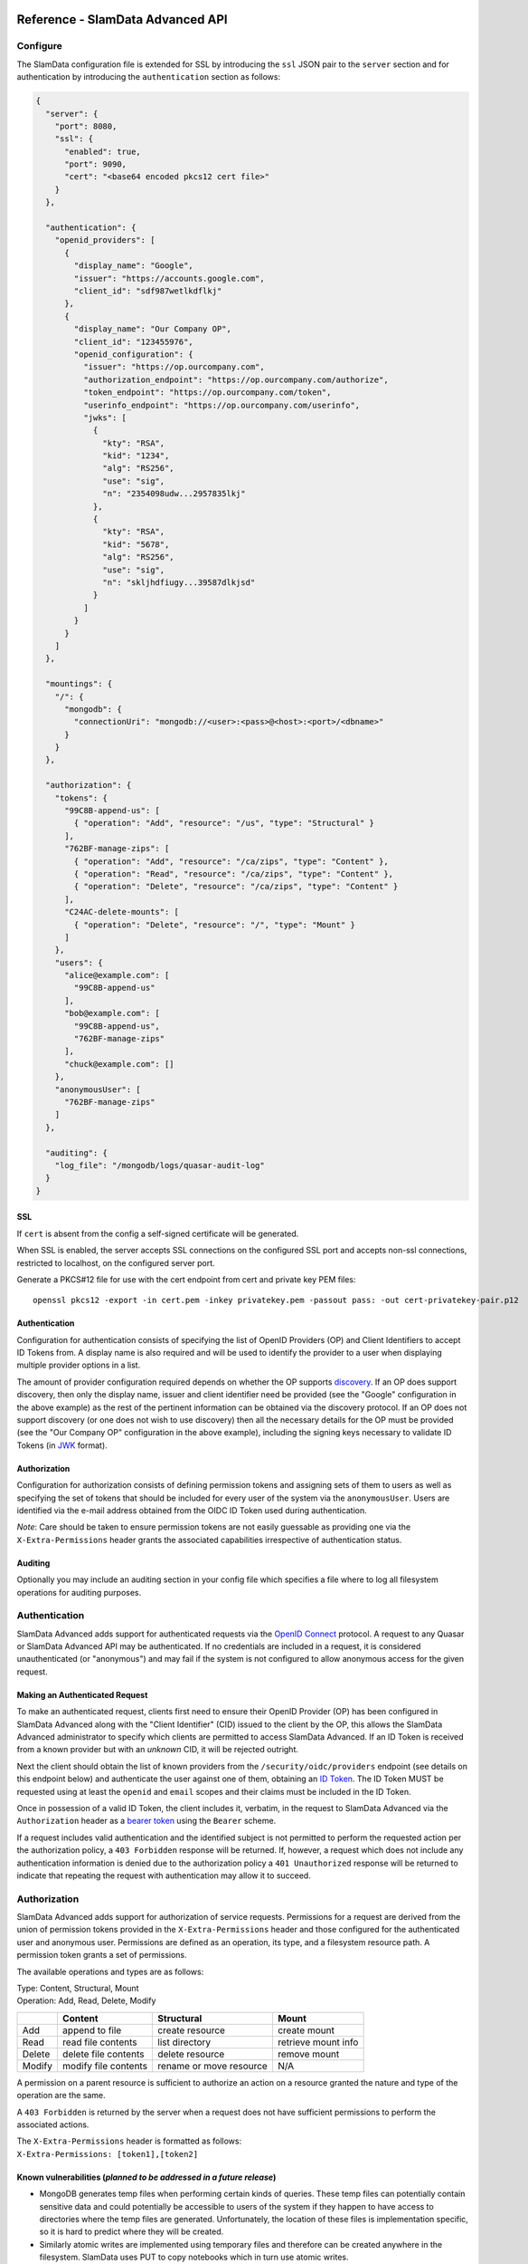 .. figure:: images/white-logo.png
   :alt: SlamData Logo

Reference - SlamData Advanced API
=================================

Configure
---------

The SlamData  configuration file is extended for SSL by introducing the ``ssl``
JSON pair to the ``server`` section and for authentication by introducing the
``authentication`` section as follows:

.. code:: json

    {
      "server": {
        "port": 8080,
        "ssl": {
          "enabled": true,
          "port": 9090,
          "cert": "<base64 encoded pkcs12 cert file>"
        }
      },

      "authentication": {
        "openid_providers": [
          {
            "display_name": "Google",
            "issuer": "https://accounts.google.com",
            "client_id": "sdf987wetlkdflkj"
          },
          {
            "display_name": "Our Company OP",
            "client_id": "123455976",
            "openid_configuration": {
              "issuer": "https://op.ourcompany.com",
              "authorization_endpoint": "https://op.ourcompany.com/authorize",
              "token_endpoint": "https://op.ourcompany.com/token",
              "userinfo_endpoint": "https://op.ourcompany.com/userinfo",
              "jwks": [
                {
                  "kty": "RSA",
                  "kid": "1234",
                  "alg": "RS256",
                  "use": "sig",
                  "n": "2354098udw...2957835lkj"
                },
                {
                  "kty": "RSA",
                  "kid": "5678",
                  "alg": "RS256",
                  "use": "sig",
                  "n": "skljhdfiugy...39587dlkjsd"
                }
              ]
            }
          }
        ]
      },

      "mountings": {
        "/": {
          "mongodb": {
            "connectionUri": "mongodb://<user>:<pass>@<host>:<port>/<dbname>"
          }
        }
      },

      "authorization": {
        "tokens": {
          "99C8B-append-us": [
            { "operation": "Add", "resource": "/us", "type": "Structural" }
          ],
          "762BF-manage-zips": [
            { "operation": "Add", "resource": "/ca/zips", "type": "Content" },
            { "operation": "Read", "resource": "/ca/zips", "type": "Content" },
            { "operation": "Delete", "resource": "/ca/zips", "type": "Content" }
          ],
          "C24AC-delete-mounts": [
            { "operation": "Delete", "resource": "/", "type": "Mount" }
          ]
        },
        "users": {
          "alice@example.com": [
            "99C8B-append-us"
          ],
          "bob@example.com": [
            "99C8B-append-us",
            "762BF-manage-zips"
          ],
          "chuck@example.com": []
        },
        "anonymousUser": [
          "762BF-manage-zips"
        ]
      },

      "auditing": {
        "log_file": "/mongodb/logs/quasar-audit-log"
      }
    }

SSL
~~~

If ``cert`` is absent from the config a self-signed certificate will be
generated.

When SSL is enabled, the server accepts SSL connections on the
configured SSL port and accepts non-ssl connections, restricted to
localhost, on the configured server port.

Generate a PKCS#12 file for use with the cert endpoint from cert and
private key PEM files:

::

    openssl pkcs12 -export -in cert.pem -inkey privatekey.pem -passout pass: -out cert-privatekey-pair.p12

Authentication
~~~~~~~~~~~~~~

Configuration for authentication consists of specifying the list of
OpenID Providers (OP) and Client Identifiers to accept ID Tokens from. A
display name is also required and will be used to identify the provider
to a user when displaying multiple provider options in a list.

The amount of provider configuration required depends on whether the OP
supports
`discovery <http://openid.net/specs/openid-connect-discovery-1_0.html>`__.
If an OP does support discovery, then only the display name, issuer and
client identifier need be provided (see the "Google" configuration in
the above example) as the rest of the pertinent information can be
obtained via the discovery protocol. If an OP does not support discovery
(or one does not wish to use discovery) then all the necessary details
for the OP must be provided (see the "Our Company OP" configuration in
the above example), including the signing keys necessary to validate ID
Tokens (in
`JWK <https://tools.ietf.org/html/draft-ietf-jose-json-web-key-41>`__
format).

Authorization
~~~~~~~~~~~~~

Configuration for authorization consists of defining permission tokens
and assigning sets of them to users as well as specifying the set of
tokens that should be included for every user of the system via the
``anonymousUser``. Users are identified via the e-mail address obtained
from the OIDC ID Token used during authentication.

*Note*: Care should be taken to ensure permission tokens are not easily
guessable as providing one via the ``X-Extra-Permissions`` header grants
the associated capabilities irrespective of authentication status.

Auditing
~~~~~~~~

Optionally you may include an auditing section in your config file which
specifies a file where to log all filesystem operations for auditing
purposes.

Authentication
--------------

SlamData Advanced adds support for authenticated requests via the `OpenID
Connect <http://openid.net/connect/>`__ protocol. A request to any
Quasar or SlamData Advanced API may be authenticated. If no credentials
are included in a request, it is considered unauthenticated (or
"anonymous") and may fail if the system is not configured to allow
anonymous access for the given request.

Making an Authenticated Request
~~~~~~~~~~~~~~~~~~~~~~~~~~~~~~~

To make an authenticated request, clients first need to ensure their
OpenID Provider (OP) has been configured in SlamData Advanced along with
the "Client Identifier" (CID) issued to the client by the OP, this
allows the SlamData Advanced administrator to specify which clients are
permitted to access SlamData Advanced. If an ID Token is received from a
known provider but with an *unknown* CID, it will be rejected outright.

Next the client should obtain the list of known providers from the
``/security/oidc/providers`` endpoint (see details on this endpoint
below) and authenticate the user against one of them, obtaining an `ID
Token <http://openid.net/specs/openid-connect-core-1_0.html#IDToken>`__.
The ID Token MUST be requested using at least the ``openid`` and
``email`` scopes and their claims must be included in the ID Token.

Once in possession of a valid ID Token, the client includes it,
verbatim, in the request to SlamData Advanced via the ``Authorization``
header as a `bearer
token <http://self-issued.info/docs/draft-ietf-oauth-v2-bearer.html>`__
using the ``Bearer`` scheme.

If a request includes valid authentication and the identified subject is
not permitted to perform the requested action per the authorization
policy, a ``403 Forbidden`` response will be returned. If, however, a
request which does not include any authentication information is denied
due to the authorization policy a ``401 Unauthorized`` response will be
returned to indicate that repeating the request with authentication may
allow it to succeed.

Authorization
-------------

SlamData Advanced adds support for authorization of service requests.
Permissions for a request are derived from the union of permission
tokens provided in the ``X-Extra-Permissions`` header and those
configured for the authenticated user and anonymous user. Permissions
are defined as an operation, its type, and a filesystem resource path. A
permission token grants a set of permissions.

The available operations and types are as follows:

| Type: Content, Structural, Mount
| Operation: Add, Read, Delete, Modify

+----------+------------------------+---------------------------+-----------------------+
|          | Content                | Structural                | Mount                 |
+==========+========================+===========================+=======================+
| Add      | append to file         | create resource           | create mount          |
+----------+------------------------+---------------------------+-----------------------+
| Read     | read file contents     | list directory            | retrieve mount info   |
+----------+------------------------+---------------------------+-----------------------+
| Delete   | delete file contents   | delete resource           | remove mount          |
+----------+------------------------+---------------------------+-----------------------+
| Modify   | modify file contents   | rename or move resource   | N/A                   |
+----------+------------------------+---------------------------+-----------------------+

A permission on a parent resource is sufficient to authorize an action
on a resource granted the nature and type of the operation are the same.

A ``403 Forbidden`` is returned by the server when a request does not
have sufficient permissions to perform the associated actions.

| The ``X-Extra-Permissions`` header is formatted as follows:
| ``X-Extra-Permissions: [token1],[token2]``

Known vulnerabilities (*planned to be addressed in a future release*)
~~~~~~~~~~~~~~~~~~~~~~~~~~~~~~~~~~~~~~~~~~~~~~~~~~~~~~~~~~~~~~~~~~~~~

-  MongoDB generates temp files when performing certain kinds of
   queries. These temp files can potentially contain sensitive data and
   could potentially be accessible to users of the system if they happen
   to have access to directories where the temp files are generated.
   Unfortunately, the location of these files is implementation
   specific, so it is hard to predict where they will be created.
-  Similarly atomic writes are implemented using temporary files and
   therefore can be created anywhere in the filesystem. SlamData uses
   PUT to copy notebooks which in turn use atomic writes.

Auditing
--------

When a log file is specified in the configuration file, all filesystem
operations will be logged to that file. SlamData logs the operations as
data in the filesystem where the path is located. This means that it is
then possible to use SlamData itself to analyze the log data.

Additional APIs
---------------

Security API
~~~~~~~~~~~~

**NB: The ``/security`` endpoints are a WIP and are only stubbed out at
the moment**

Actions and permissions are central concepts to the security api. An
action is any operation a subject can perform on a given resource in the
system. A permission represents the capability of a subject (group,
user, token) in the system to perform a given action. All permissions
have a lineage which represents by which authority a permission was
granted to a subject. Any subject in the system has the authority to
grant a new permission which is a subset of one of their own
permissions. This new permission is said to have been derived from the
relevant permission(s) of the grantor and that/those relevant
permission(s) are said to be the parent(s) of that permission.

Permissions can be revoked. If a permission is revoked, that permission
as well as all permissions derived from it become invalid and can no
longer be used to perform operations in the system. It is possible
however for a permission to have been derived from more than one
permission. In such a case, revoking only one of its parents will not
lead to the permission becoming invalid. It will only become invalid
once all its parents have been revoked.

Actions and permissions are found throughout the following api endpoints
and are represented as follows in ``json``:

Action:

.. code:: json

    {
      "operation": "ADD|READ|MODIFY|DELETE",
      "resource": "<filesystem_path>|<group_path>",
      "resourceType": "Structural|Content",
    }

Permission:

.. code:: json

    {
      "id": "<permission_id>",
      "action": {
        "operation": "ADD|READ|MODIFY|DELETE",
        "resource": "<filesystem_path>|<group_path>",
        "resourceType": "Structural|Content",
      },
      "grantedTo": "<user_id>|<group_path>|<token_id>",
      "grantedBy": ["<user_id>", "<group_path>", "<token_id>", "..."]
    }

-  ``<filesystem_path>`` is a path in the SlamData virtual filesystem such
   as ``data:/foo/bar`` for a file and ``data:/foo/bar/`` for a
   directory
-  ``<group_path>`` is a path uniquely identifying a group and its
   location in the group hierarchy such as
   ``group:/engineering/backend``
-  ``<grantedBy>`` The sources of authority by which this permission was
   granted. In reality, only permissions themselves grant permission to
   grant permissions to others. Here we are simply surfacing the subject
   which possess the permission by which this permission was granted.
-  ``<user_id>`` is an email prefixed with the "user" string such as
   ``user:bob@example.com``
-  ``<token_id>`` is a string identifier prefixed by the "token" string
   such as ``token:786549382``
-  ``<permission_id>`` is an identifier

In the following api endpoints descriptions, "your permissions" refers
to the set of permissions associated with the request. In the case of an
authenticated user this means all permissions directly associated with
that user as well as all groups that user is a explicitly or implicitly
a part of. Additionally, any permission associated with tokens present
in the request headers are added to the permissions associated with the
request.

Whenever no return body is specified, a response with a 2XX status can
be expected along with an empty body.

In any of the following endpoints, if the request does not "carry"
sufficient permissions to satisfy the requirements of the particular
endpoint, a 403 Forbidden with an explanation on which permissions were
missing in order to perform the operation. Certain endpoints will always
succeed, but the results will be filtered based on what the user is
permitted to see. In such case the endpoint will document how to
determine what a user can and cannot see.

Group endpoint
^^^^^^^^^^^^^^

GET /security/group/<path>
''''''''''''''''''''''''''

Retrieves information about this group. The result of the query will
depend on your permissions according to the following rules:

-  If you have READ content group permission on this group, then your
   view is unrestricted. (all fields are present)
-  If you have READ structural group permission on this group, then you
   can know of the existence of this group and all of its sub-groups.
   (``subGroups`` field is present in response)
-  If you have READ content group permission on one of this group's
   sub-groups, then you can see that subgroup as well as any of its own
   subgroups. You can see all members of that group and sub-groups.
   (``allMembers`` and ``subGroups`` fields are present in response)
-  If you have READ structural group permission on one of this group's
   sub-groups, then you can see that subgroup as well as any of its own
   sub-groups. You cannot see any of the members of those groups
   however. (``subGroups`` field is present in response)
-  If you are a member of this group, you can know of the existence of
   this group, but not any of the sub-groups or members. (response is
   empty)
-  If you are a member of a sub-group of this group, you can see that
   sub-group, but nothing else. (``subGroups`` field is present)

These rules are cumulative, so if more than one rule applies, you will
see the combined result. If none of the rules apply, the query will
result in a 403 Forbidden. If certain fields do not apply to your view
of this group, they will be omitted in order to clearly convey that they
are not necessarily empty, you just don't have permission to see
anything related to that field.

-  ``<path>`` is the path of the group in the group hierarchy.

N.B. All users are members of the root group ("/") regardless of whether
they are a member of any other group. Permissions associated with the
root group represent the capabilities of any agent in the system.

Response:

The response body will vary depending on the rules outlined above. In
addition, if you have content or structural READ group permission on
this group and the group does no exist, the response will be a
``404 Not Found``.

.. code:: json

    {
      "members": ["<user_email>", "..."],
      "allMembers": ["<user_email>", "..."],
      "subGroups": ["<group_path>", "..."],
    }

-  ``members`` All users explicitly a member of this group
-  ``allMembers`` All users explicitly and implicitly a member of this
   group. Implicit members of a group refer to the users that are
   explicit members of any of the sub-groups of this group
-  ``subGroups`` Includes the relative paths of all the sub-groups of
   this group. Paths are relative to this group.

Example:

Given the following groups exist in the system:

/corporate -> "Alice" /corporate/engineering -> "Bob"
/corporate/engineering/software -> /corporate/engineering/software/scala
-> "Marcy" /corporate/engineering/hardware -> ("Tom", "Beth")

``GET /security/group/corporate/engineering`` will return

.. code:: json

    {
      "members": ["bob@example.com"],
      "allMembers": ["bob@example.com", "marcy@example.com", "tom@example.com", "beth@example.com"],
      "subGroups": ["software", "software/scala", "hardware"]
    }

POST /security/group/<path>
'''''''''''''''''''''''''''

Creates a new empty group. If any of the parent groups do not exist yet,
they will be created.

*Requires ADD or MODIFY structural group permission.*

Response:

If you have adequate permissions and the group already exists, will
return a ``400 Bad Request``.

PATCH /security/group/<path>
''''''''''''''''''''''''''''

Add or remove users of a group.

*Requires ADD content group permission to add users.* *Requires DELETE
content group permission to remove users.* *Alternatively, the MODIFY
content group permission is sufficient to add and remove users.*

Request:

.. code:: json

    {
      "addUsers": ["<user_email>"],
      "removeUsers": ["<user_email>"]
    }

Response:

If you have adequate permissions, but the group does not exist, the
response will be a ``404 Not Found``

DELETE /security/group/<path>
'''''''''''''''''''''''''''''

Delete this group and all of its sub-groups. All permissions associated
with this group and subgroups as well as shared by this group and
subgroups will immediately become invalid.

*Requires DELETE or MODIFY structural group permission.*

Response:

If you have adequate permissions, but the group does not exist, the
response will be a ``404 Not Found``

Authority endpoint
^^^^^^^^^^^^^^^^^^

GET /security/authority
'''''''''''''''''''''''

Returns all permissions granted to you.

Response:

.. code:: json

    [<permission>]

Permission endpoint
^^^^^^^^^^^^^^^^^^^

GET /security/permission[?transitive]
'''''''''''''''''''''''''''''''''''''

Returns all permissions granted by you. If the ``transitive`` query
param is supplied, will also return all permissions which were derived
from your own.

We plan on adding query parameters in order to filter the result set.

Response:

.. code:: json

    [<permission>]

GET /security/permission/<permission\_id>
'''''''''''''''''''''''''''''''''''''''''

Retrieve a permission by its unique identifier. You may only retrieve
information about permissions shared with you or by you.

If the permission does not exist or you do not have adequate permission
to see it, the response will be a ``404 Not Found``.

Response:

.. code:: json

    <permission>

GET /security/permission/<permission\_id>/children[?transitive]
'''''''''''''''''''''''''''''''''''''''''''''''''''''''''''''''

Retrieve all permissions that were directly derived from this
permission. If the ``transitive`` query param is supplied, will also
include permissions which were indirectly derived. You may only retrieve
information about permissions shared with you or by you.

If the permission does not exist or you do not have adequate permission
to see it, the response will be a ``404 Not Found``.

Response:

.. code:: json

    [<permission>]

POST /security/permission
'''''''''''''''''''''''''

Grant new permissions to a given set of users and groups.

Request:

.. code:: json

    {
      "users" : ["<user_email>", "..."],
      "groups" : ["<group_path>", "..."],
      "actions": []
    }

-  ``users`` is a list of user emails, representing the users to whom
   you wish to grant permissions. Users do not need to exist in the
   system at the time the permission is granted. When a user first logs
   into the system, they will be able to perform any action associated
   with permissions granted to their email.
-  ``groups`` is a list of groups with whom you wish to grant
   permissions. Groups DO need to exist in the system prior to granting.
   Providing a group path that points to a group that does not yet exist
   in the system will result in a ``400 Bad Request`` and no new
   permissions will have been granted to users or groups.
-  ``actions`` The actions that the new permissions will allow the
   subjects to perform. All actions must be the same or a subset of
   actions found in your permissions. If that is not the case a
   ``400 Bad Request`` with an appropriate message will be returned and
   no new permissions will have been granted to users or groups.

Although all fields accept arrays, a permission is only ever granted to
ONE subject to perform ONE action. Thus, many permissions will be
created and returned by this endpoint.

Response:

.. code:: json

    [<permission>]

DELETE /security/permission/
''''''''''''''''''''''''''''

Revoke a permission. In order to revoke a permission, you must have a
permission which is a source of authority for the permission you wish to
revoke.

Refer to top-level api description for explanation on the process of
revoking.

Note: Revoking a permission does not guarantee that the subject
associated with that permission no longer has the capability to perform
that action as another subject in the system may have also granted a
permission with the capability to perform the same action. Unless you
are the root user, it is not possible for you to know for sure whether
or not the subject still has the ability to perform the action. As the
root user, all permissions were granted based on your authority so you
can use the ``/security/permission/?transitive`` in order to find out
for sure whether the subject still has permission to perform the action.

If the permission does not exist or you do not have adequate permission
to see it, the response will be a ``404 Not Found``. If you attempt to
revoke one of your own permissions, the response will be a
``400 Bad Request``.

Token endpoint
^^^^^^^^^^^^^^

Here is the json representation of a token:

.. code:: json

    {
      "id": "<token_id>",
      "secret": "<token_hash>",
      "name": "<name>",
      "grantedBy": ["<token_id>", "<user_email>", "<group_path>", "..."],
      "actions": [{
        "operation": "ADD|READ|MODIFY|DELETE",
        "resource": "<filesystem_path>|<group_path>",
        "resourceType": "Structural|Content",
      }]
    }

-  ``secret`` is a cryptographically secure string whose possession
   allows one to perform the action associated with the token.
-  ``name`` an optional field that may or may not have been provided
   upon creation of the token

GET /security/token
'''''''''''''''''''

List tokens that you have created. Does not list tokens that were
created by others based on your authority.

The json representation of the tokens does not contain the ``secret``
field for this endpoint in order to reduce the chance of the secret
leaking. The secret can be retrieved by using the ``id`` endpoint.

Response:

.. code:: json

    [<token>]

GET /security/token/<id>
''''''''''''''''''''''''

Retrieve token for a given id.

You may only retrieve information about a token that you created. If the
token does not exist or was not created by you, the response will be a
``404 Not Found``.

Response:

.. code:: json

    <token>

POST /security/token
''''''''''''''''''''

Create a new token granting the capability to perform the given actions.
All actions must be a subset of your own capabilities. If the later
condition is not satisfied, a ``400 Bad Request`` will be returned.

Request:

.. code:: json

    {
      "name": "",
      "actions": []
    }

-  ``name`` is an optional field

Response:

.. code:: json

    <token>

DELETE /security/token/<id>
~~~~~~~~~~~~~~~~~~~~~~~~~~~

Delete a token. In order to delete a token, you must have a permission
which is a source of authority of the token. If the token does not exist
or was not created by you, a ``404 Not Found`` will be returned.

GET /security/oidc/providers
~~~~~~~~~~~~~~~~~~~~~~~~~~~~

This endpoint allows clients to obtain the list of configured OpenID
Providers (OPs). Responses will be a JSON array of configurations
similar to the following:

.. code:: json

    [
      {
        "display_name": "Google",
        "client_id": "sdf987wetlkdflkj",
        "openid_configuration": {
          "issuer": "https://accounts.google.com",
          "authorization_endpoint": "https://accounts.google.com/o/oauth2/v2/auth",
          "token_endpoint": "https://www.googleapis.com/oauth2/v4/token",
          "userinfo_endpoint": "https://www.googleapis.com/oauth2/v3/userinfo",
          "jwks": [
            {
              "kty": "RSA",
              "alg": "RS256",
              "use": "sig",
              "kid": "1195d68e49a5571c8e0ab879e70f2cbbc84d6abd",
              "n": "qy5D00Tufwy-EYcnxXmvIJvHodRt4kcv4hWLB6oO1JvzD7vV_IiU_Gp8UvNlr_GsiXGP7ttdV4ctW9hmix2MTUaJ_a881-v9EC0mz6AaMYBq3iIYKm9lIx10omolQ_6RVV6rIfQhnlzCnwmA9UbtynivIyIOHMj9haObtSRpsv1Gq2QUlnSqRozV9KbAXzkdtxgBXB7wcIZYMLxc6YidOACGNNxBgZRdoQnjT4-Gm4mWSrFQylk3tT8CAoNnurJABgUk7xom-pmSlQ4xzROb9hbJ0E4vXKFYJY-xNUt2ehyoJl50lQHFdOgIf-Poy250ZtJRJY02Qt0UKzJ2OquiPw",
              "e": "AQAB"
            },
            {
              "kty": "RSA",
              "alg": "RS256",
              "use": "sig",
              "kid": "b0a61540974b73d939bf80b8846f309ba8575712",
              "n": "rvhjUe0priBSOPUIyJlOvhy0A4OBHvcSYKiTZoc6N2b15eX_QJ5IOEc0844hnAVV2QIxy2UgAhbWLoKlcBI4WVIIqVKgfuv5_LMiE9y_jalrXXag0K63Yr9LuBhllQZbU5Hlkb58rvZN03UJ37iSJQAel20jFx-z8yahXVgmnxZt9iflk0dvLhM7A9p5vhURHaOPhTdUUhsRsBEK97NneX65KDs48Jbl0PhbxYZP_hBexPPiXmPNJ7fC_V2-XPOf_p9goYazjE_fw303ptdk10vL7yP9Mus9ZyaQdZR-3PUGfg78iD6P-LQ_CceuPrE9MJUS1voVn2IRNM8S8iJ36w",
              "e": "AQAB"
            }
          ]
        }
      },
      {
        "display_name": "Our Company OP",
        "client_id": "123455976",
        "openid_configuration": {
          "issuer": "https://op.ourcompany.com",
          "authorization_endpoint": "https://op.ourcompany.com/authorize",
          "token_endpoint": "https://op.ourcompany.com/token",
          "userinfo_endpoint": "https://op.ourcompany.com/userinfo",
          "jwks": [
            {
              "kty": "RSA",
              "kid": "1234",
              "alg": "RS256",
              "use": "sig",
              "n": "2354098udw...2957835lkj"
            },
            {
              "kty": "RSA",
              "kid": "5678",
              "alg": "RS256",
              "use": "sig",
              "n": "skljhdfiugy...39587dlkjsd"
            }
          ]
        }
      }
    ]

Information for certain providers may have a limited lifetime and
subject to expiration. For example, Google is known to rotate its
signing keys about once a day. Eventually, any expiration will be
communicated via standard mechanisms (``Expires`` header and/or
``Cache-Control``). In the meantime, however, if an attempt to validate
an ID Token using a key obtained from this endpoint fails unexpectedly
or one of the provider endpoints ceases to exist, it probably makes
sense to refresh the provider list to ensure one has the most current
information.

